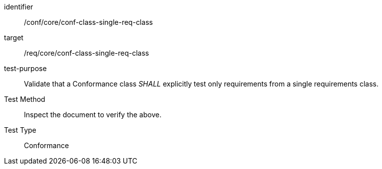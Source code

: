 [[ats_conf-class-single-req-class]]
[abstract_test]
====
[%metadata]
identifier:: /conf/core/conf-class-single-req-class
target:: /req/core/conf-class-single-req-class
test-purpose:: Validate that a Conformance class _SHALL_ explicitly test only requirements from a single requirements class.
Test Method:: Inspect the document to verify the above.
Test Type:: Conformance
====